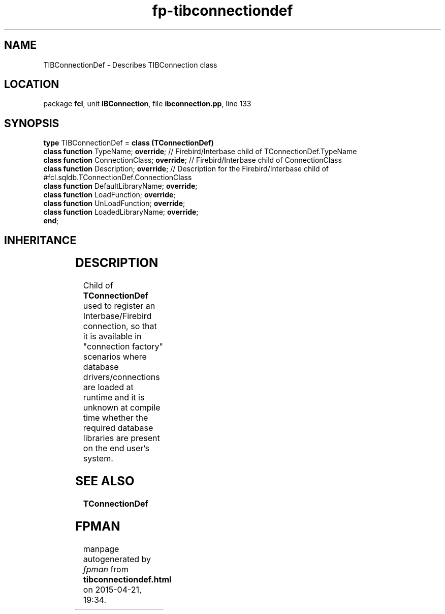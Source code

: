 .\" file autogenerated by fpman
.TH "fp-tibconnectiondef" 3 "2014-03-14" "fpman" "Free Pascal Programmer's Manual"
.SH NAME
TIBConnectionDef - Describes TIBConnection class
.SH LOCATION
package \fBfcl\fR, unit \fBIBConnection\fR, file \fBibconnection.pp\fR, line 133
.SH SYNOPSIS
\fBtype\fR TIBConnectionDef = \fBclass (TConnectionDef)\fR
  \fBclass function\fR TypeName; \fBoverride\fR;           // Firebird/Interbase child of TConnectionDef.TypeName
  \fBclass function\fR ConnectionClass; \fBoverride\fR;    // Firebird/Interbase child of ConnectionClass
  \fBclass function\fR Description; \fBoverride\fR;        // Description for the Firebird/Interbase child of #fcl.sqldb.TConnectionDef.ConnectionClass
  \fBclass function\fR DefaultLibraryName; \fBoverride\fR;
  \fBclass function\fR LoadFunction; \fBoverride\fR;
  \fBclass function\fR UnLoadFunction; \fBoverride\fR;
  \fBclass function\fR LoadedLibraryName; \fBoverride\fR;
.br
\fBend\fR;
.SH INHERITANCE
.TS
l l
l l
l l
l l.
\fBTIBConnectionDef\fR	Describes TIBConnection class
\fBTConnectionDef\fR	Connection type definition class
\fBTPersistent\fR, \fBIFPObserved\fR	
\fBTObject\fR	
.TE
.SH DESCRIPTION
Child of \fBTConnectionDef\fR used to register an Interbase/Firebird connection, so that it is available in \(dqconnection factory\(dq scenarios where database drivers/connections are loaded at runtime and it is unknown at compile time whether the required database libraries are present on the end user's system.


.SH SEE ALSO
.TP
.B TConnectionDef


.SH FPMAN
manpage autogenerated by \fIfpman\fR from \fBtibconnectiondef.html\fR on 2015-04-21, 19:34.

